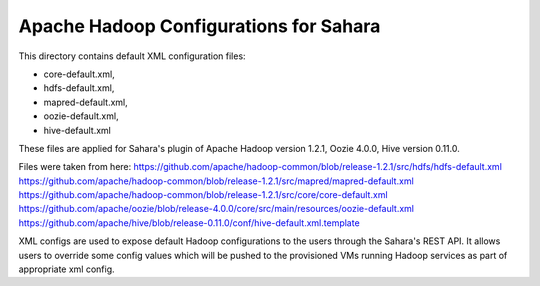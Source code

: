 Apache Hadoop Configurations for Sahara
========================================

This directory contains default XML configuration files:

* core-default.xml,
* hdfs-default.xml,
* mapred-default.xml,
* oozie-default.xml,
* hive-default.xml

These files are applied for Sahara's plugin of Apache Hadoop version 1.2.1,
Oozie 4.0.0, Hive version 0.11.0.


Files were taken from here:
https://github.com/apache/hadoop-common/blob/release-1.2.1/src/hdfs/hdfs-default.xml
https://github.com/apache/hadoop-common/blob/release-1.2.1/src/mapred/mapred-default.xml
https://github.com/apache/hadoop-common/blob/release-1.2.1/src/core/core-default.xml
https://github.com/apache/oozie/blob/release-4.0.0/core/src/main/resources/oozie-default.xml
https://github.com/apache/hive/blob/release-0.11.0/conf/hive-default.xml.template

XML configs are used to expose default Hadoop configurations to the users through
the Sahara's REST API. It allows users to override some config values which will
be pushed to the provisioned VMs running Hadoop services as part of appropriate
xml config.

